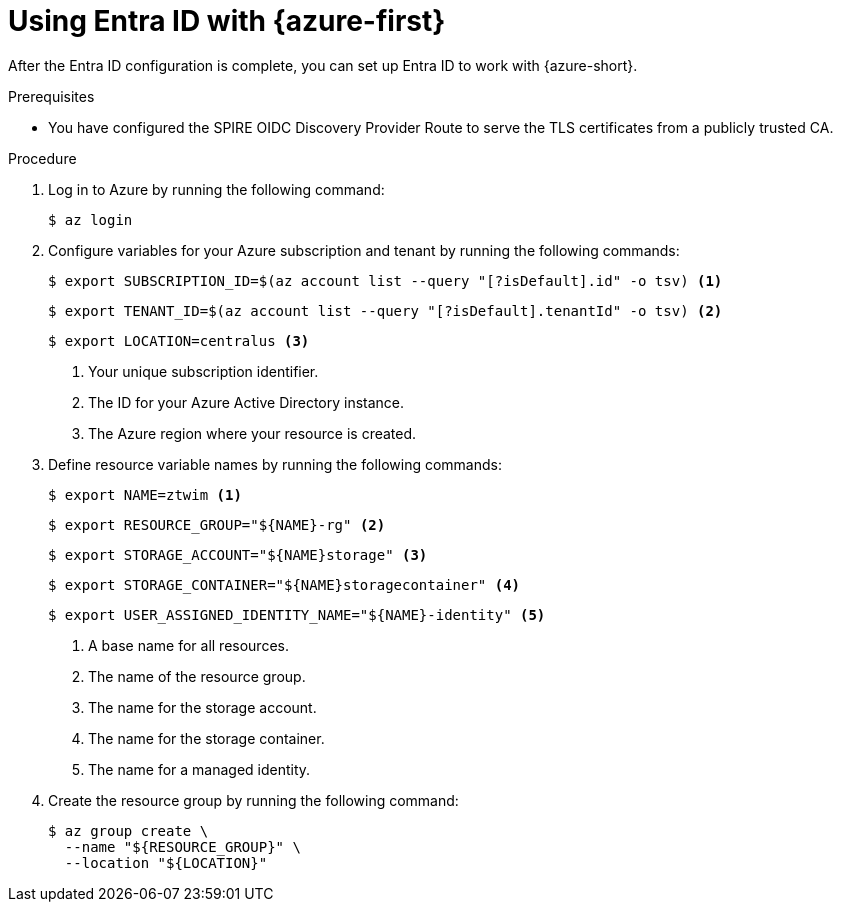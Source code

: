 // Module included in the following assemblies:
//
// * security/zero_trust_workload_identity_manageer/zero-trust-manager-oidc-federation.adoc

:_mod-docs-content-type: PROCEDURE
[id="zero-trust-manager-configure-azure_{context}"]
= Using Entra ID with {azure-first}

After the Entra ID configuration is complete, you can set up Entra ID to work with {azure-short}.

.Prerequisites

* You have configured the SPIRE OIDC Discovery Provider Route to serve the TLS certificates from a publicly trusted CA.

.Procedure

. Log in to Azure by running the following command:
+
[source,terminal]
----
$ az login
----

. Configure variables for your Azure subscription and tenant by running the following commands:
+
[source,terminal]
----
$ export SUBSCRIPTION_ID=$(az account list --query "[?isDefault].id" -o tsv) <1>
----
+
[source,terminal]
----
$ export TENANT_ID=$(az account list --query "[?isDefault].tenantId" -o tsv) <2>
----
+
[source,terminal]
----
$ export LOCATION=centralus <3>
----
+
<1> Your unique subscription identifier.
<2> The ID for your Azure Active Directory instance.
<3> The Azure region where your resource is created.

. Define resource variable names by running the following commands:
+
[source,terminal]
----
$ export NAME=ztwim <1>
----
+
[source,terminal]
----
$ export RESOURCE_GROUP="${NAME}-rg" <2>
----
+
[source,terminal]
----
$ export STORAGE_ACCOUNT="${NAME}storage" <3>
----
+
[source,terminal]
----
$ export STORAGE_CONTAINER="${NAME}storagecontainer" <4>
----
+
[source,terminal]
----
$ export USER_ASSIGNED_IDENTITY_NAME="${NAME}-identity" <5>
----
+
<1> A base name for all resources.
<2> The name of the resource group.
<3> The name for the storage account.
<4> The name for the storage container.
<5> The name for a managed identity.

. Create the resource group by running the following command:
+
[source,terminal]
----
$ az group create \
  --name "${RESOURCE_GROUP}" \
  --location "${LOCATION}"
----


